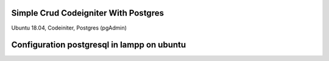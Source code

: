 ###################
Simple Crud Codeigniter With Postgres
###################

Ubuntu 18.04, 
Codeiniter, 
Postgres (pgAdmin)

###################
Configuration postgresql in lampp on ubuntu
###################